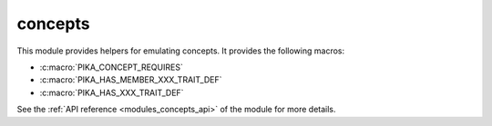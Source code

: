 ..
    Copyright (c) 2019 The STE||AR-Group

    SPDX-License-Identifier: BSL-1.0
    Distributed under the Boost Software License, Version 1.0. (See accompanying
    file LICENSE_1_0.txt or copy at http://www.boost.org/LICENSE_1_0.txt)

.. _modules_concepts:

========
concepts
========

This module provides helpers for emulating concepts. It provides the following
macros:

* :c:macro:`PIKA_CONCEPT_REQUIRES`
* :c:macro:`PIKA_HAS_MEMBER_XXX_TRAIT_DEF`
* :c:macro:`PIKA_HAS_XXX_TRAIT_DEF`

See the :ref:`API reference <modules_concepts_api>` of the module for more details.
